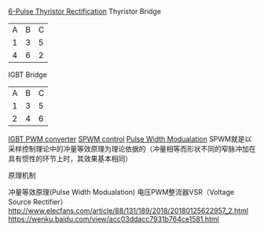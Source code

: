 [[https://wenku.baidu.com/view/694ceec15fbfc77da269b1ad.html][6-Pulse Thyristor Rectification]]
Thyristor Bridge
| A | B | C |
| 1 | 3 | 5 |
| 4 | 6 | 2 |
IGBT Bridge
| A | B | C |
| 1 | 3 | 5 |
| 2 | 4 | 6 |
[[https://wenku.baidu.com/view/91091c1826fff705cc170af1.html][IGBT PWM converter]]
[[http://www.elecfans.com/dianzichangshi/20180515677453.html][SPWM control]]
[[https://wenku.baidu.com/view/cf944a42178884868762caaedd3383c4bb4cb498.html?rec_flag=default][Pulse Width Modualation]]
SPWM就是以采样控制理论中的冲量等效原理为理论依据的（冲量相等而形状不同的窄脉冲加在具有惯性的环节上时，其效果基本相同）
**** 原理机制
冲量等效原理\傅氏变换(Pulse Width Modualation)
电压PWM整流器VSR（Voltage Source Rectifier）
http://www.elecfans.com/article/88/131/189/2018/20180125622957_2.html
https://wenku.baidu.com/view/acc03ddacc7931b764ce1581.html
